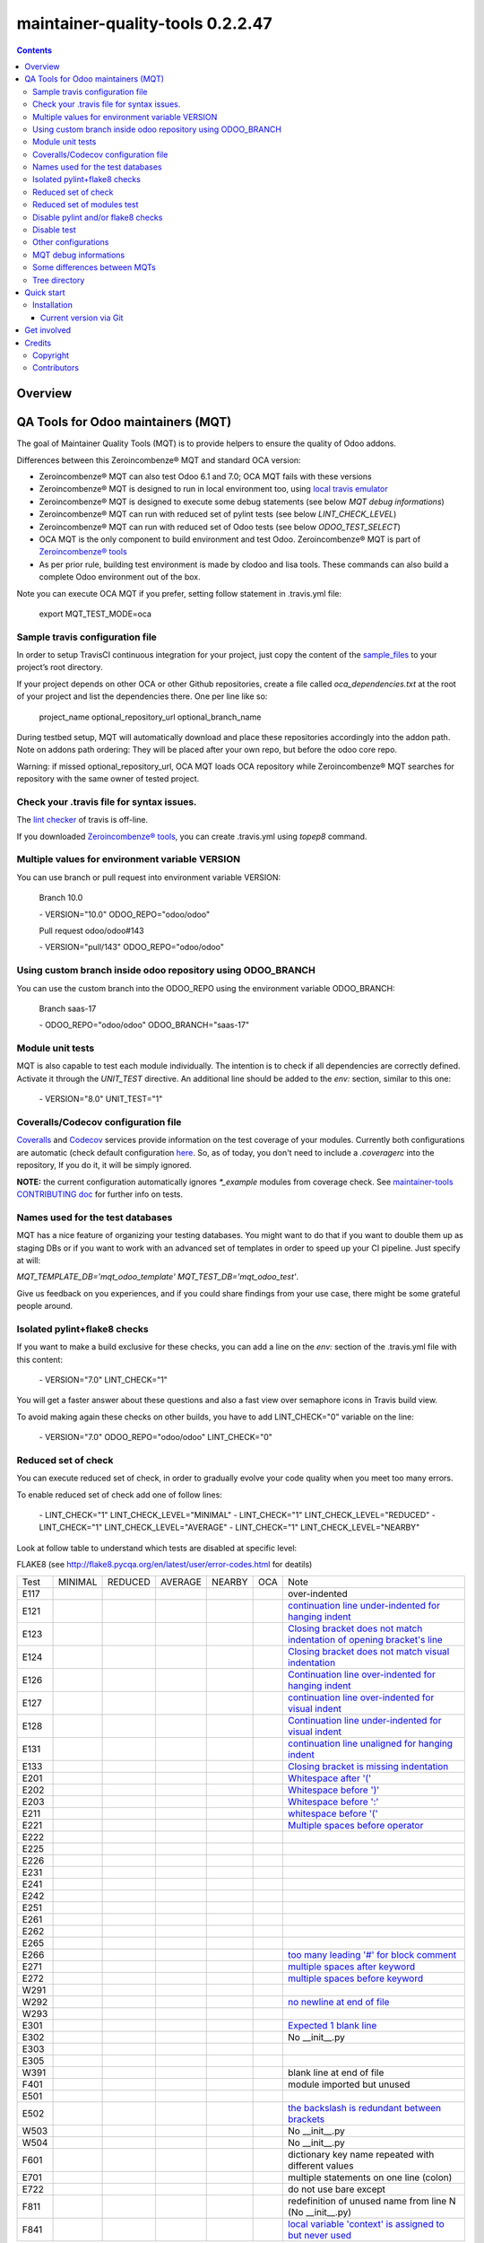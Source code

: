 
=================================
maintainer-quality-tools 0.2.2.47
=================================



|Maturity| |Build Status| |Coverage Status| |license gpl|


.. contents::


Overview
========

QA Tools for Odoo maintainers (MQT)
===================================

The goal of Maintainer Quality Tools (MQT) is to provide helpers to ensure the quality of Odoo addons.

Differences between this Zeroincombenze® MQT and standard OCA version:

* Zeroincombenze® MQT can also test Odoo 6.1 and 7.0; OCA MQT fails with these versions
* Zeroincombenze® MQT is designed to run in local environment too, using `local travis emulator <https://github.com/zeroincombenze/tools/tree/master/travis_emulator>`_
* Zeroincombenze® MQT is designed to execute some debug statements (see below *MQT debug informations*)
* Zeroincombenze® MQT can run with reduced set of pylint tests (see below *LINT_CHECK_LEVEL*)
* Zeroincombenze® MQT can run with reduced set of Odoo tests (see below *ODOO_TEST_SELECT*)
* OCA MQT is the only component to build environment and test Odoo. Zeroincombenze® MQT is part of `Zeroincombenze® tools <https://github.com/zeroincombenze/tools>`_
* As per prior rule, building test environment is made by clodoo and lisa tools. These commands can also build a complete Odoo environment out of the box.

Note you can execute OCA MQT if you prefer, setting follow statement in .travis.yml file:

    export MQT_TEST_MODE=oca


Sample travis configuration file
--------------------------------

In order to setup TravisCI continuous integration for your project, just copy the
content of the `sample_files <https://github.com/zeroincombenze/tools/tree/master/maintainer-quality-tools/sample_files>`_
to your project’s root directory.

If your project depends on other OCA or other Github repositories, create a file called `oca_dependencies.txt` at the root of your project and list the dependencies there. One per line like so:

    project_name optional_repository_url optional_branch_name

During testbed setup, MQT will automatically download and place these repositories accordingly into the addon path.
Note on addons path ordering: They will be placed after your own repo, but before the odoo core repo.

Warning: if missed optional_repository_url, OCA MQT loads OCA repository while Zeroincombenze® MQT searches for repository with the same owner of tested project.


Check your .travis file for syntax issues.
------------------------------------------

The `lint checker <http://lint.travis-ci.org/>`_ of travis is off-line.

If you downloaded `Zeroincombenze® tools <https://github.com/zeroincombenze/tools>`_, you can create .travis.yml using `topep8` command.


Multiple values for environment variable VERSION
------------------------------------------------

You can use branch or pull request into environment variable VERSION:

    Branch 10.0

    \- VERSION="10.0" ODOO_REPO="odoo/odoo"

    Pull request odoo/odoo#143

    \-  VERSION="pull/143" ODOO_REPO="odoo/odoo"



Using custom branch inside odoo repository using ODOO_BRANCH
------------------------------------------------------------

You can use the custom branch into the ODOO_REPO using the environment variable ODOO_BRANCH:

    Branch saas-17

    \- ODOO_REPO="odoo/odoo" ODOO_BRANCH="saas-17"



Module unit tests
-----------------

MQT is also capable to test each module individually.
The intention is to check if all dependencies are correctly defined.
Activate it through the `UNIT_TEST` directive.
An additional line should be added to the `env:` section,
similar to this one:

    \- VERSION="8.0" UNIT_TEST="1"


Coveralls/Codecov configuration file
------------------------------------

`Coveralls <https://coveralls.io/>`_ and `Codecov <https://codecov.io/>`_ services provide information on the test coverage of your modules.
Currently both configurations are automatic (check default configuration `here <cfg/.coveragerc>`_.
So, as of today, you don't need to include a `.coveragerc` into the repository,
If you do it, it will be simply ignored.

**NOTE:** the current configuration automatically ignores `*_example` modules
from coverage check.
See `maintainer-tools CONTRIBUTING doc <https://github.com/OCA/maintainer-tools/blob/master/CONTRIBUTING.md#tests>`_ for further info on tests.


Names used for the test databases
---------------------------------

MQT has a nice feature of organizing your testing databases.
You might want to do that if you want to double them up as 
staging DBs or if you want to work with an advanced set of
templates in order to speed up your CI pipeline.
Just specify at will:

`MQT_TEMPLATE_DB='mqt_odoo_template' MQT_TEST_DB='mqt_odoo_test'`.

Give us feedback on you experiences, and if you could share findings
from your use case, there might be some grateful people around.


Isolated pylint+flake8 checks
-----------------------------
If you want to make a build exclusive for these checks, you can add a line
on the `env:` section of the .travis.yml file with this content:

    \- VERSION="7.0" LINT_CHECK="1"

You will get a faster answer about these questions and also a fast view over
semaphore icons in Travis build view.

To avoid making again these checks on other builds, you have to add
LINT_CHECK="0" variable on the line:

    \- VERSION="7.0" ODOO_REPO="odoo/odoo" LINT_CHECK="0"


Reduced set of check
--------------------

You can execute reduced set of check, in order to gradually evolve your code quality
when you meet too many errors.

To enable reduced set of check add one of follow lines:

    \- LINT_CHECK="1" LINT_CHECK_LEVEL="MINIMAL"
    \- LINT_CHECK="1" LINT_CHECK_LEVEL="REDUCED"
    \- LINT_CHECK="1" LINT_CHECK_LEVEL="AVERAGE"
    \- LINT_CHECK="1" LINT_CHECK_LEVEL="NEARBY"

Look at follow table to understand which tests are disabled at specific level:

FLAKE8 (see http://flake8.pycqa.org/en/latest/user/error-codes.html for deatils)

+------+------------+------------+---------+--------+------------+----------------------------------------------------------------------------------------------------------------------------------+
| Test | MINIMAL    | REDUCED    | AVERAGE | NEARBY | OCA        | Note                                                                                                                             |
+------+------------+------------+---------+--------+------------+----------------------------------------------------------------------------------------------------------------------------------+
| E117 | |no_check| | |no_check| |         |        | |no_check| | over-indented                                                                                                                    |
+------+------------+------------+---------+--------+------------+----------------------------------------------------------------------------------------------------------------------------------+
| E121 | |no_check| | |no_check| |         |        | |no_check| | `continuation line under-indented for hanging indent <https://lintlyci.github.io/Flake8Rules/rules/E121.html>`_                  |
+------+------------+------------+---------+--------+------------+----------------------------------------------------------------------------------------------------------------------------------+
| E123 | |no_check| | |no_check| |         |        | |no_check| | `Closing bracket does not match indentation of opening bracket's line <https://lintlyci.github.io/Flake8Rules/rules/E123.html>`_ |
+------+------------+------------+---------+--------+------------+----------------------------------------------------------------------------------------------------------------------------------+
| E124 | |no_check| | |no_check| |         |        | |check|    | `Closing bracket does not match visual indentation <https://lintlyci.github.io/Flake8Rules/rules/E124.html>`_                    |
+------+------------+------------+---------+--------+------------+----------------------------------------------------------------------------------------------------------------------------------+
| E126 | |no_check| | |no_check| |         |        | |check|    | `Continuation line over-indented for hanging indent <https://lintlyci.github.io/Flake8Rules/rules/E126.html>`_                   |
+------+------------+------------+---------+--------+------------+----------------------------------------------------------------------------------------------------------------------------------+
| E127 | |no_check| | |no_check| |         |        | |check|    | `continuation line over-indented for visual indent <https://lintlyci.github.io/Flake8Rules/rules/E127.html>`_                    |
+------+------------+------------+---------+--------+------------+----------------------------------------------------------------------------------------------------------------------------------+
| E128 | |no_check| | |no_check| |         |        | |check|    | `Continuation line under-indented for visual indent <https://lintlyci.github.io/Flake8Rules/rules/E128.html>`_                   |
+------+------------+------------+---------+--------+------------+----------------------------------------------------------------------------------------------------------------------------------+
| E131 | |no_check| | |no_check| |         |        | |no_check| | `continuation line unaligned for hanging indent <https://lintlyci.github.io/Flake8Rules/rules/E131.html>`_                       |
+------+------------+------------+---------+--------+------------+----------------------------------------------------------------------------------------------------------------------------------+
| E133 | |no_check| | |no_check| |         |        | |no_check| | `Closing bracket is missing indentation <https://lintlyci.github.io/Flake8Rules/rules/E133.html>`_                               |
+------+------------+------------+---------+--------+------------+----------------------------------------------------------------------------------------------------------------------------------+
| E201 | |no_check| | |check|    |         |        | |check|    | `Whitespace after '(' <https://lintlyci.github.io/Flake8Rules/rules/E201.html>`_                                                 |
+------+------------+------------+---------+--------+------------+----------------------------------------------------------------------------------------------------------------------------------+
| E202 | |no_check| | |check|    |         |        | |check|    | `Whitespace before ')' <https://lintlyci.github.io/Flake8Rules/rules/E202.html>`_                                                |
+------+------------+------------+---------+--------+------------+----------------------------------------------------------------------------------------------------------------------------------+
| E203 | |no_check| | |check|    |         |        | |check|    | `Whitespace before ':' <https://lintlyci.github.io/Flake8Rules/rules/E203.html>`_                                                |
+------+------------+------------+---------+--------+------------+----------------------------------------------------------------------------------------------------------------------------------+
| E211 | |no_check| | |check|    |         |        | |check|    | `whitespace before '(' <https://lintlyci.github.io/Flake8Rules/rules/E211.html>`_                                                |
+------+------------+------------+---------+--------+------------+----------------------------------------------------------------------------------------------------------------------------------+
| E221 | |no_check| | |check|    |         |        | |check|    | `Multiple spaces before operator <https://lintlyci.github.io/Flake8Rules/rules/E221.html>`_                                      |
+------+------------+------------+---------+--------+------------+----------------------------------------------------------------------------------------------------------------------------------+
| E222 | |no_check| | |no_check| |         |        | |check|    |                                                                                                                                  |
+------+------------+------------+---------+--------+------------+----------------------------------------------------------------------------------------------------------------------------------+
| E225 | |no_check| | |no_check| |         |        | |check|    |                                                                                                                                  |
+------+------------+------------+---------+--------+------------+----------------------------------------------------------------------------------------------------------------------------------+
| E226 | |no_check| | |no_check| |         |        | |no_check| |                                                                                                                                  |
+------+------------+------------+---------+--------+------------+----------------------------------------------------------------------------------------------------------------------------------+
| E231 | |no_check| | |no_check| |         |        | |check|    |                                                                                                                                  |
+------+------------+------------+---------+--------+------------+----------------------------------------------------------------------------------------------------------------------------------+
| E241 | |no_check| | |no_check| |         |        | |no_check| |                                                                                                                                  |
+------+------------+------------+---------+--------+------------+----------------------------------------------------------------------------------------------------------------------------------+
| E242 | |no_check| | |no_check| |         |        | |no_check| |                                                                                                                                  |
+------+------------+------------+---------+--------+------------+----------------------------------------------------------------------------------------------------------------------------------+
| E251 | |no_check| | |no_check| |         |        | |check|    |                                                                                                                                  |
+------+------------+------------+---------+--------+------------+----------------------------------------------------------------------------------------------------------------------------------+
| E261 | |no_check| | |no_check| |         |        | |check|    |                                                                                                                                  |
+------+------------+------------+---------+--------+------------+----------------------------------------------------------------------------------------------------------------------------------+
| E262 | |no_check| | |no_check| |         |        | |check|    |                                                                                                                                  |
+------+------------+------------+---------+--------+------------+----------------------------------------------------------------------------------------------------------------------------------+
| E265 | |no_check| | |no_check| |         |        | |check|    |                                                                                                                                  |
+------+------------+------------+---------+--------+------------+----------------------------------------------------------------------------------------------------------------------------------+
| E266 | |no_check| | |no_check| |         |        | |check|    | `too many leading '#' for block comment <https://lintlyci.github.io/Flake8Rules/rules/E266.html>`_                               |
+------+------------+------------+---------+--------+------------+----------------------------------------------------------------------------------------------------------------------------------+
| E271 | |no_check| | |no_check| |         |        | |check|    | `multiple spaces after keyword <https://lintlyci.github.io/Flake8Rules/rules/E271.html>`_                                        |
+------+------------+------------+---------+--------+------------+----------------------------------------------------------------------------------------------------------------------------------+
| E272 | |no_check| | |no_check| |         |        | |check|    | `multiple spaces before keyword <https://lintlyci.github.io/Flake8Rules/rules/E272.html>`_                                       |
+------+------------+------------+---------+--------+------------+----------------------------------------------------------------------------------------------------------------------------------+
| W291 | |no_check| | |no_check| |         |        | |check|    |                                                                                                                                  |
+------+------------+------------+---------+--------+------------+----------------------------------------------------------------------------------------------------------------------------------+
| W292 | |no_check| | |no_check| |         |        | |check|    | `no newline at end of file <https://lintlyci.github.io/Flake8Rules/rules/W292.html>`_                                            |
+------+------------+------------+---------+--------+------------+----------------------------------------------------------------------------------------------------------------------------------+
| W293 | |no_check| | |no_check| |         |        | |check|    |                                                                                                                                  |
+------+------------+------------+---------+--------+------------+----------------------------------------------------------------------------------------------------------------------------------+
| E301 | |no_check| | |no_check| |         |        | |check|    | `Expected 1 blank line <https://lintlyci.github.io/Flake8Rules/rules/E301.html>`_                                                |
+------+------------+------------+---------+--------+------------+----------------------------------------------------------------------------------------------------------------------------------+
| E302 | |no_check| | |no_check| |         |        | |check|    | No __init__.py                                                                                                                   |
+------+------------+------------+---------+--------+------------+----------------------------------------------------------------------------------------------------------------------------------+
| E303 | |no_check| | |no_check| |         |        | |check|    |                                                                                                                                  |
+------+------------+------------+---------+--------+------------+----------------------------------------------------------------------------------------------------------------------------------+
| E305 | |no_check| | |no_check| |         |        | |check|    |                                                                                                                                  |
+------+------------+------------+---------+--------+------------+----------------------------------------------------------------------------------------------------------------------------------+
| W391 | |no_check| | |check|    |         |        | |check|    | blank line at end of file                                                                                                        |
+------+------------+------------+---------+--------+------------+----------------------------------------------------------------------------------------------------------------------------------+
| F401 | |no_check| | |check|    |         |        | |no_check| | module imported but unused                                                                                                       |
+------+------------+------------+---------+--------+------------+----------------------------------------------------------------------------------------------------------------------------------+
| E501 | |no_check| | |no_check| |         |        | |check|    |                                                                                                                                  |
+------+------------+------------+---------+--------+------------+----------------------------------------------------------------------------------------------------------------------------------+
| E502 | |no_check| | |no_check| |         |        | |check|    | `the backslash is redundant between brackets <https://lintlyci.github.io/Flake8Rules/rules/E502.html>`_                          |
+------+------------+------------+---------+--------+------------+----------------------------------------------------------------------------------------------------------------------------------+
| W503 | |no_check| | |no_check| |         |        | |no_check| | No __init__.py                                                                                                                   |
+------+------------+------------+---------+--------+------------+----------------------------------------------------------------------------------------------------------------------------------+
| W504 | |no_check| | |no_check| |         |        | |no_check| | No __init__.py                                                                                                                   |
+------+------------+------------+---------+--------+------------+----------------------------------------------------------------------------------------------------------------------------------+
| F601 | |no_check| | |no_check| |         |        | |no_check| | dictionary key name repeated with different values                                                                               |
+------+------------+------------+---------+--------+------------+----------------------------------------------------------------------------------------------------------------------------------+
| E701 | |no_check| | |no_check| |         |        | |check|    | multiple statements on one line (colon)                                                                                          |
+------+------------+------------+---------+--------+------------+----------------------------------------------------------------------------------------------------------------------------------+
| E722 | |no_check| | |no_check| |         |        | |check|    | do not use bare except                                                                                                           |
+------+------------+------------+---------+--------+------------+----------------------------------------------------------------------------------------------------------------------------------+
| F811 | |no_check| | |no_check| |         |        | |no_check| | redefinition of unused name from line N (No __init__.py)                                                                         |
+------+------------+------------+---------+--------+------------+----------------------------------------------------------------------------------------------------------------------------------+
| F841 | |no_check| | |no_check| |         |        | |no_check| | `local variable 'context' is assigned to but never used <https://lintlyci.github.io/Flake8Rules/rules/F841.html>`_               |
+------+------------+------------+---------+--------+------------+----------------------------------------------------------------------------------------------------------------------------------+




PYLINT (see http://pylint-messages.wikidot.com/all-codes for details)

+-------+------------+---------+---------+--------+---------+-------------------------------------------------------------------------------------+
| Test  | MINIMAL    | REDUCED | AVERAGE | NEARBY | OCA     | Notes                                                                               |
+-------+------------+---------+---------+--------+---------+-------------------------------------------------------------------------------------+
| W0101 | |no_check| |         |         |        | |check| | `unreachable <http://pylint-messages.wikidot.com/messages:w0101>`_                  |
+-------+------------+---------+---------+--------+---------+-------------------------------------------------------------------------------------+
| W0312 | |check|    |         |         |        | |check| | `wrong-tabs-instead-of-spaces <http://pylint-messages.wikidot.com/messages:w0312>`_ |
+-------+------------+---------+---------+--------+---------+-------------------------------------------------------------------------------------+
| W0403 | |no_check| |         |         |        | |check| | relative-import                                                                     |
+-------+------------+---------+---------+--------+---------+-------------------------------------------------------------------------------------+
| W1401 | |no_check| | |check| |         |        | |check| | anomalous-backslash-in-string                                                       |
+-------+------------+---------+---------+--------+---------+-------------------------------------------------------------------------------------+
| E7901 | |check|    |         |         |        | |check| | `rst-syntax-error <https://pypi.org/project/pylint-odoo/1.4.0>`_                    |
+-------+------------+---------+---------+--------+---------+-------------------------------------------------------------------------------------+
| C7902 | |no_check| | |check| |         |        | |check| | missing-readme                                                                      |
+-------+------------+---------+---------+--------+---------+-------------------------------------------------------------------------------------+
| W7903 | |no_check| |         |         |        | |check| | javascript-lint                                                                     |
+-------+------------+---------+---------+--------+---------+-------------------------------------------------------------------------------------+
| W7908 | |check|    |         |         |        | |check| | missing-newline-extrafiles                                                          |
+-------+------------+---------+---------+--------+---------+-------------------------------------------------------------------------------------+
| W7909 | |no_check| |         |         |        | |check| | redundant-modulename-xml                                                            |
+-------+------------+---------+---------+--------+---------+-------------------------------------------------------------------------------------+
| W7910 | |no_check| | |check| |         |        | |check| | wrong-tabs-instead-of-spaces                                                        |
+-------+------------+---------+---------+--------+---------+-------------------------------------------------------------------------------------+
| W7930 | |no_check| |         |         |        | |check| | `file-not-used <https://pypi.org/project/pylint-odoo/1.4.0>`_                       |
+-------+------------+---------+---------+--------+---------+-------------------------------------------------------------------------------------+
| W7935 | |no_check| |         |         |        | |check| | missing-import-error                                                                |
+-------+------------+---------+---------+--------+---------+-------------------------------------------------------------------------------------+
| W7940 | |no_check| |         |         |        | |check| | dangerous-view-replace-wo-priority                                                  |
+-------+------------+---------+---------+--------+---------+-------------------------------------------------------------------------------------+
| W7950 | |no_check| |         |         |        | |check| | odoo-addons-relative-import                                                         |
+-------+------------+---------+---------+--------+---------+-------------------------------------------------------------------------------------+
| E8102 | |no_check| |         |         |        | |check| | invalid-commit                                                                      |
+-------+------------+---------+---------+--------+---------+-------------------------------------------------------------------------------------+
| C8103 | |no_check| |         |         |        | |check| | `manifest-deprecated-key <https://pypi.org/project/pylint-odoo/1.4.0>`_             |
+-------+------------+---------+---------+--------+---------+-------------------------------------------------------------------------------------+
| C8104 | |no_check| |         |         |        | |check| | `class-camelcase <https://pypi.org/project/pylint-odoo/1.4.0>`_                     |
+-------+------------+---------+---------+--------+---------+-------------------------------------------------------------------------------------+
| W8104 | |no_check| |         |         |        | |check| | api-one-deprecated                                                                  |
+-------+------------+---------+---------+--------+---------+-------------------------------------------------------------------------------------+
| C8105 | |no_check| |         |         |        | |check| | `license-allowed <https://pypi.org/project/pylint-odoo/1.4.0>`_                     |
+-------+------------+---------+---------+--------+---------+-------------------------------------------------------------------------------------+
| C8108 | |no_check| |         |         |        | |check| | method-compute                                                                      |
+-------+------------+---------+---------+--------+---------+-------------------------------------------------------------------------------------+
| R8110 | |no_check| |         |         |        | |check| | old-api7-method-defined                                                             |
+-------+------------+---------+---------+--------+---------+-------------------------------------------------------------------------------------+
| W8202 | |no_check| |         |         |        | |check| | use-vim-comment                                                                     |
+-------+------------+---------+---------+--------+---------+-------------------------------------------------------------------------------------+
| N/A   | |no_check| |         |         |        | |check| | sql-injection                                                                       |
+-------+------------+---------+---------+--------+---------+-------------------------------------------------------------------------------------+
| N/A   | |no_check| |         |         |        | |check| | duplicate-id-csv                                                                    |
+-------+------------+---------+---------+--------+---------+-------------------------------------------------------------------------------------+
| N/A   | |no_check| |         |         |        | |check| | create-user-wo-reset-password                                                       |
+-------+------------+---------+---------+--------+---------+-------------------------------------------------------------------------------------+
| N/A   | |no_check| |         |         |        | |check| | dangerous-view-replace-wo-priority                                                  |
+-------+------------+---------+---------+--------+---------+-------------------------------------------------------------------------------------+
| N/A   | |no_check| |         |         |        | |check| | translation-required                                                                |
+-------+------------+---------+---------+--------+---------+-------------------------------------------------------------------------------------+
| N/A   | |no_check| |         |         |        | |check| | duplicate-xml-record-id                                                             |
+-------+------------+---------+---------+--------+---------+-------------------------------------------------------------------------------------+
| N/A   | |no_check| |         |         |        | |check| | no-utf8-coding-comment                                                              |
+-------+------------+---------+---------+--------+---------+-------------------------------------------------------------------------------------+
| N/A   | |no_check| |         |         |        | |check| | attribute-deprecated                                                                |
+-------+------------+---------+---------+--------+---------+-------------------------------------------------------------------------------------+
| N/A   | |no_check| |         |         |        | |check| | consider-merging-classes-inherited                                                  |
+-------+------------+---------+---------+--------+---------+-------------------------------------------------------------------------------------+




Reduced set of modules test
---------------------------

Last Odoo packages may fail in Travis CI or in local environment.
Currently Odoo OCB core tests fail; we are investigating for causes.
OCA workaround is following example statement:
`export INCLUDE=$(getaddons.py -m --only-applications ${TRAVIS_BUILD_DIR}/odoo/addons ${TRAVIS_BUILD_DIR}/addons)`

You can execute reduced set of tests adding one of follow lines:

    - TESTS="1" ODOO_TEST_SELECT="ALL"
    - TESTS="1" ODOO_TEST_SELECT="NO-CORE"
    - \....

Look at follow table to understand which set of tests are enabled or disabled:

+-----------------+-------------+---------------+-------------+---------------------+
| statement       | application | module l10n_* | odoo/addons | addons + dependenci |
+-----------------+-------------+---------------+-------------+---------------------+
| ALL             | |check|     | |check|       | |check|     | |check|             |
+-----------------+-------------+---------------+-------------+---------------------+
| APPLICATIONS    | |check|     | |no_check|    | |no_check|  | Only if application |
+-----------------+-------------+---------------+-------------+---------------------+
| LOCALIZATION    | |no_check|  | |check|       | |no_check|  | Only module l10n_*  |
+-----------------+-------------+---------------+-------------+---------------------+
| CORE            | |no_check|  | |no_check|    | |check|     | |no_check|          |
+-----------------+-------------+---------------+-------------+---------------------+
| NO-APPLICATION  | |no_check|  | |check|       | |check|     | No if application   |
+-----------------+-------------+---------------+-------------+---------------------+
| NO-LOCALIZATION | |check|     | |no_check|    | |check|     | No if module l10n_* |
+-----------------+-------------+---------------+-------------+---------------------+
| NO-CORE         | |check|     | |check|       | |no_check|  | |check|             |
+-----------------+-------------+---------------+-------------+---------------------+




Disable pylint and/or flake8 checks
-----------------------------------

You can disable some specific test or some file from lint checks.

To disable flake8 checks on specific file you can add following line at the beginning of python file:

`# flake8: noqa`

To disable pylint checks on specific file you can add following line at the beginning of python file:

`# pylint: skip-file`

To disable both flake8 and pylint checks on specific file you can add following line at the beginning of python file:

`# flake8: noqa - pylint: skip-file`

To disable pylint checks on specific XML file you can add following line in XML file after xml declaration:

`<!-- pylint:disable=deprecated-data-xml-node -->`

You can also disable specific pylint check in some source part of python file adding a comment at the same statement to disable check. Here an example to disable sql error (notice comment must be at beginning of the statement):

`self._cr.execute(      # pylint: disable=E8103`



Disable test
------------

If you want to make a build without tests, you can use the following directive:
`TEST_ENABLE="0"`

You will simply get the databases with packages installed, 
but without running any tests.


Other configurations
--------------------

You can highly customize you test: look at below table.

+------------------------+---------------+--------------------------------------------------------------+
| variable               | default value | meaning                                                      |
+------------------------+---------------+--------------------------------------------------------------+
| DATA_DIR               | ~/data_dir    | Odoo data directory (data_dir in config file)                |
+------------------------+---------------+--------------------------------------------------------------+
| EXCLUDE                |               | Modules to exclude from test                                 |
+------------------------+---------------+--------------------------------------------------------------+
| INCLUDE                |               | Modules to test (all                                         |
+------------------------+---------------+--------------------------------------------------------------+
| INSTALL_OPTIONS        |               | Options passed to odoo-bin/openerp-server to install modules |
+------------------------+---------------+--------------------------------------------------------------+
| MQT_TEMPLATE_DB        |               | Read above                                                   |
+------------------------+---------------+--------------------------------------------------------------+
| MQT_TEST_DB            |               | Read above                                                   |
+------------------------+---------------+--------------------------------------------------------------+
| ODOO_REPO              | odoo/odoo     | OCB repository against test repository                       |
+------------------------+---------------+--------------------------------------------------------------+
| ODOO_TEST_SELECT       | ALL           | Read above                                                   |
+------------------------+---------------+--------------------------------------------------------------+
| ODOO_TNLBOT            | 0             | No yet documented                                            |
+------------------------+---------------+--------------------------------------------------------------+
| OPTIONS                |               | Options passed to odoo-bin/openerp-server to execute tests   |
+------------------------+---------------+--------------------------------------------------------------+
| PHANTOMJS_VERSION      |               | Version of PhantomJS                                         |
+------------------------+---------------+--------------------------------------------------------------+
| SERVER_EXPECTED_ERRORS |               | # of expected errors after tests                             |
+------------------------+---------------+--------------------------------------------------------------+
| TRAVIS_DEBUG_MODE      | 0             | Read above                                                   |
+------------------------+---------------+--------------------------------------------------------------+
| TRAVIS_PDB             |               | Activate pdb to local test (experimental)                    |
+------------------------+---------------+--------------------------------------------------------------+
| UNBUFFER               | True          | Use unbuffer (colors) to log results                         |
+------------------------+---------------+--------------------------------------------------------------+
| UNIT_TEST              |               | Read above                                                   |
+------------------------+---------------+--------------------------------------------------------------+
| TEST                   |               | Read above                                                   |
+------------------------+---------------+--------------------------------------------------------------+
| VERSION                |               | Odoo version to test (see above)                             |
+------------------------+---------------+--------------------------------------------------------------+
| WEBSITE_REPO           |               | Load package for website tests                               |
+------------------------+---------------+--------------------------------------------------------------+
| WKHTMLTOPDF_VERSION    | 0.12.4        | Version of wkhtmltopdf (value are 0.12.1 and 0.12.5)         |
+------------------------+---------------+--------------------------------------------------------------+





MQT debug informations
----------------------

If you declare the following directive in <env global> section:
`TRAVIS_DEBUG_MODE="n"`

where "n" means:

+------------------------+------------+------------+------------+---------+-------------+
| Parameter              | 0          | 1          | 2          | 3       | 9           |
+------------------------+------------+------------+------------+---------+-------------+
| Informative messages   | |no_check| | |check|    | |check|    | |check| | |check|     |
+------------------------+------------+------------+------------+---------+-------------+
| Inspect internal data  | |no_check| | |no_check| | |check|    | |check| | |check|     |
+------------------------+------------+------------+------------+---------+-------------+
| MQT tests              | |no_check| | |no_check| | |no_check| | |check| | |check|     |
+------------------------+------------+------------+------------+---------+-------------+
| Installation log level | ERROR      | WARN       | INFO       | INFO    | |no_check|  |
+------------------------+------------+------------+------------+---------+-------------+
| Execution log level    | INFO       | TEST       | TEST       | TEST    | |no_check|  |
+------------------------+------------+------------+------------+---------+-------------+



Note this feature does not work with OCA MQT. Local test and TravisCI test have slightly different behavior.

When MQT is execute in local environment the value
`TRAVIS_DEBUG_MODE="9"`

does not execute unit test. It is used to debug MQT itself.

See `local travis emulator <https://github.com/zeroincombenze/tools/tree/master/travis_emulator>`_


Some differences between MQTs
-----------------------------

Zeroincombenze® MQT and standard MQT OCA have some different behaviour;
see following sections documentation:

Zeroincombenze® OCB use submodules. When test in starting, submodules should not be upgraded.
Use this statements:
`- git:`
`  submodules: false`

OCA does not use before_install section. Zeroincombenze® MQT requires before_install section like this:
`before_install:`
`  - export TRAVIS_DEBUG_MODE="1"`

Zeroincombenze® MQT set security environment. You have not to add security statements
(with OCA MQT you must remove comment):
`#  - pip install urllib3[secure] --upgrade; true`

Zeroincombenze® MQT do some code upgrade; using OCA MQT you must do these code by .travis.yml.
When ODOO_TEST_SELECT="APPLICATIONS":
`# sed -i "s/self.url_open(url)/self.url_open(url, timeout=100)/g" ${TRAVIS_BUILD_DIR}/addons/website/tests/test_crawl.py;`
When ODOO_TEST_SELECT="LOCALIZATION":
`# sed -i "/'_auto_install_l10n'/d" ${TRAVIS_BUILD_DIR}/addons/account/__manifest__.py`


Tree directory
--------------

While travis is running this is the tree directory:

::

    ${HOME}
    |
    \___ build (by TravisCI)
    |    |
    |    \___ ${TRAVIS_BUILD_DIR}  (by TravisCI}
    |    |    # github tested project
    |    |
    |    \___ ${ODOO_REPO} (by travis_install_env / travis_install_nightly of .travis.yml)
    |         # same behavior of OCA MQT (2)
    |         # travis_install_env ignore this value, if OCB tested
    |         # Odoo or OCA/OCB to check compatibility of tested project
    |
    \___ maintainer-quality-tools (by .travis.yml) (1)
    |    # same behavior of OCA MQT
    |    # moved from ${HOME}/tools/maintainer-quality-tools
    |    |
    |    \___ travis (child of maintainer-quality-tools), in PATH
    |
    \___ ${ODOO_REPO}-${VERSION} (by .travis.yml)
    |    # same behavior of OCA MQT
    |    # symlnk of ${HOME}/build/{ODOO_REPO}
    |    # Odoo or OCA repository to check with
    |
    \___ dependencies (by travis_install_env / travis_install_nightly of .travis.yml)
    |    # Odoo dependencies (2)
    |
    \___ tools (by .travis.yml)   # clone of this project
         |
         \___ maintainer-quality-tools (child of tools)
              # moved to ${HOME}/maintainer-quality-tools 

::

    (1) Done by .travis.yml in before install section with following statements:
        - git clone https://github.com/zeroincombenze/tools.git ${HOME}/tools --depth=1
        - mv ${HOME}/tools/maintainer-quality-tools ${HOME}
        - export PATH=${HOME}/maintainer-quality-tools/travis:${PATH}
        Above statements replace OCA statements:
        - git clone https://github.com/OCA/maintainer-quality-tools.git ${HOME}/maintainer-quality-tools --depth=1
        - export PATH=${HOME}/maintainer-quality-tools/travis:${PATH}

::

    (2) Done by .travis.yml in install section with following statements:
        - travis_install_env
        Above statements replace OCA statements:
        - travis_install_nightly
        You can create OCA environment using travis_install_nightly with follow stattements:
        - export MQT_TEST_MODE=oca
        - travis_install_env
        Or else
        - travis_install_env oca



|
|

Quick start
===========


|

Installation
------------


Current version via Git
~~~~~~~~~~~~~~~~~~~~~~~

::

    cd $HOME
    git clone https://github.com/zeroincombenze/tools.git
    cd ./tools
    ./install_tools.sh -p
    source /opt/odoo/dev/activate_tools

|
|

Get involved
============

|
|

Credits
=======

Copyright
---------

SHS-AV s.r.l. <https://www.shs-av.com/>


Contributors
------------

* Antonio Maria Vigliotti <antoniomaria.vigliotti@gmail.com>

|

This module is part of tools project.

Last Update / Ultimo aggiornamento: 2020-04-04

.. |Maturity| image:: https://img.shields.io/badge/maturity-Alfa-red.png
    :target: https://odoo-community.org/page/development-status
    :alt: Alfa
.. |Build Status| image:: https://travis-ci.org/zeroincombenze/tools.svg?branch=.
    :target: https://travis-ci.org/zeroincombenze/tools
    :alt: github.com
.. |license gpl| image:: https://img.shields.io/badge/licence-AGPL--3-blue.svg
    :target: http://www.gnu.org/licenses/agpl-3.0-standalone.html
    :alt: License: AGPL-3
.. |license opl| image:: https://img.shields.io/badge/licence-OPL-7379c3.svg
    :target: https://www.odoo.com/documentation/user/9.0/legal/licenses/licenses.html
    :alt: License: OPL
.. |Coverage Status| image:: https://coveralls.io/repos/github/zeroincombenze/tools/badge.svg?branch=.
    :target: https://coveralls.io/github/zeroincombenze/tools?branch=.
    :alt: Coverage
.. |Codecov Status| image:: https://codecov.io/gh/zeroincombenze/tools/branch/./graph/badge.svg
    :target: https://codecov.io/gh/zeroincombenze/tools/branch/.
    :alt: Codecov
.. |Tech Doc| image:: https://www.zeroincombenze.it/wp-content/uploads/ci-ct/prd/button-docs-0.svg
    :target: https://wiki.zeroincombenze.org/en/Odoo/./dev
    :alt: Technical Documentation
.. |Help| image:: https://www.zeroincombenze.it/wp-content/uploads/ci-ct/prd/button-help-0.svg
    :target: https://wiki.zeroincombenze.org/it/Odoo/./man
    :alt: Technical Documentation
.. |Try Me| image:: https://www.zeroincombenze.it/wp-content/uploads/ci-ct/prd/button-try-it-0.svg
    :target: https://erp0.zeroincombenze.it
    :alt: Try Me
.. |OCA Codecov| image:: https://codecov.io/gh/OCA/tools/branch/./graph/badge.svg
    :target: https://codecov.io/gh/OCA/tools/branch/.
    :alt: Codecov
.. |Odoo Italia Associazione| image:: https://www.odoo-italia.org/images/Immagini/Odoo%20Italia%20-%20126x56.png
   :target: https://odoo-italia.org
   :alt: Odoo Italia Associazione
.. |Zeroincombenze| image:: https://avatars0.githubusercontent.com/u/6972555?s=460&v=4
   :target: https://www.zeroincombenze.it/
   :alt: Zeroincombenze
.. |en| image:: https://raw.githubusercontent.com/zeroincombenze/grymb/master/flags/en_US.png
   :target: https://www.facebook.com/Zeroincombenze-Software-gestionale-online-249494305219415/
.. |it| image:: https://raw.githubusercontent.com/zeroincombenze/grymb/master/flags/it_IT.png
   :target: https://www.facebook.com/Zeroincombenze-Software-gestionale-online-249494305219415/
.. |check| image:: https://raw.githubusercontent.com/zeroincombenze/grymb/master/awesome/check.png
.. |no_check| image:: https://raw.githubusercontent.com/zeroincombenze/grymb/master/awesome/no_check.png
.. |menu| image:: https://raw.githubusercontent.com/zeroincombenze/grymb/master/awesome/menu.png
.. |right_do| image:: https://raw.githubusercontent.com/zeroincombenze/grymb/master/awesome/right_do.png
.. |exclamation| image:: https://raw.githubusercontent.com/zeroincombenze/grymb/master/awesome/exclamation.png
.. |warning| image:: https://raw.githubusercontent.com/zeroincombenze/grymb/master/awesome/warning.png
.. |same| image:: https://raw.githubusercontent.com/zeroincombenze/grymb/master/awesome/same.png
.. |late| image:: https://raw.githubusercontent.com/zeroincombenze/grymb/master/awesome/late.png
.. |halt| image:: https://raw.githubusercontent.com/zeroincombenze/grymb/master/awesome/halt.png
.. |info| image:: https://raw.githubusercontent.com/zeroincombenze/grymb/master/awesome/info.png
.. |xml_schema| image:: https://raw.githubusercontent.com/zeroincombenze/grymb/master/certificates/iso/icons/xml-schema.png
   :target: https://github.com/zeroincombenze/grymb/blob/master/certificates/iso/scope/xml-schema.md
.. |DesktopTelematico| image:: https://raw.githubusercontent.com/zeroincombenze/grymb/master/certificates/ade/icons/DesktopTelematico.png
   :target: https://github.com/zeroincombenze/grymb/blob/master/certificates/ade/scope/Desktoptelematico.md
.. |FatturaPA| image:: https://raw.githubusercontent.com/zeroincombenze/grymb/master/certificates/ade/icons/fatturapa.png
   :target: https://github.com/zeroincombenze/grymb/blob/master/certificates/ade/scope/fatturapa.md
.. |chat_with_us| image:: https://www.shs-av.com/wp-content/chat_with_us.gif
   :target: https://tawk.to/85d4f6e06e68dd4e358797643fe5ee67540e408b

